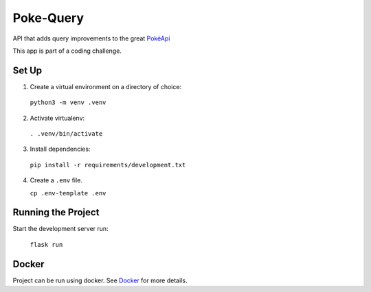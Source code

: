 ##########
Poke-Query
##########

API that adds query improvements to the great `PokéApi <https://pokeapi.co>`_

This app is part of a coding challenge.

======
Set Up
======

1. Create a virtual environment on a directory of choice:

  ``python3 -m venv .venv``

2. Activate virtualenv:

  ``. .venv/bin/activate``

3. Install dependencies:

  ``pip install -r requirements/development.txt``

4. Create a ``.env`` file.

   ``cp .env-template .env``

===================
Running the Project
===================

Start the development server run:

  ``flask run``

======
Docker
======

Project can be run using docker. See Docker_ for more details.

.. _Docker: docs/docker.rst
